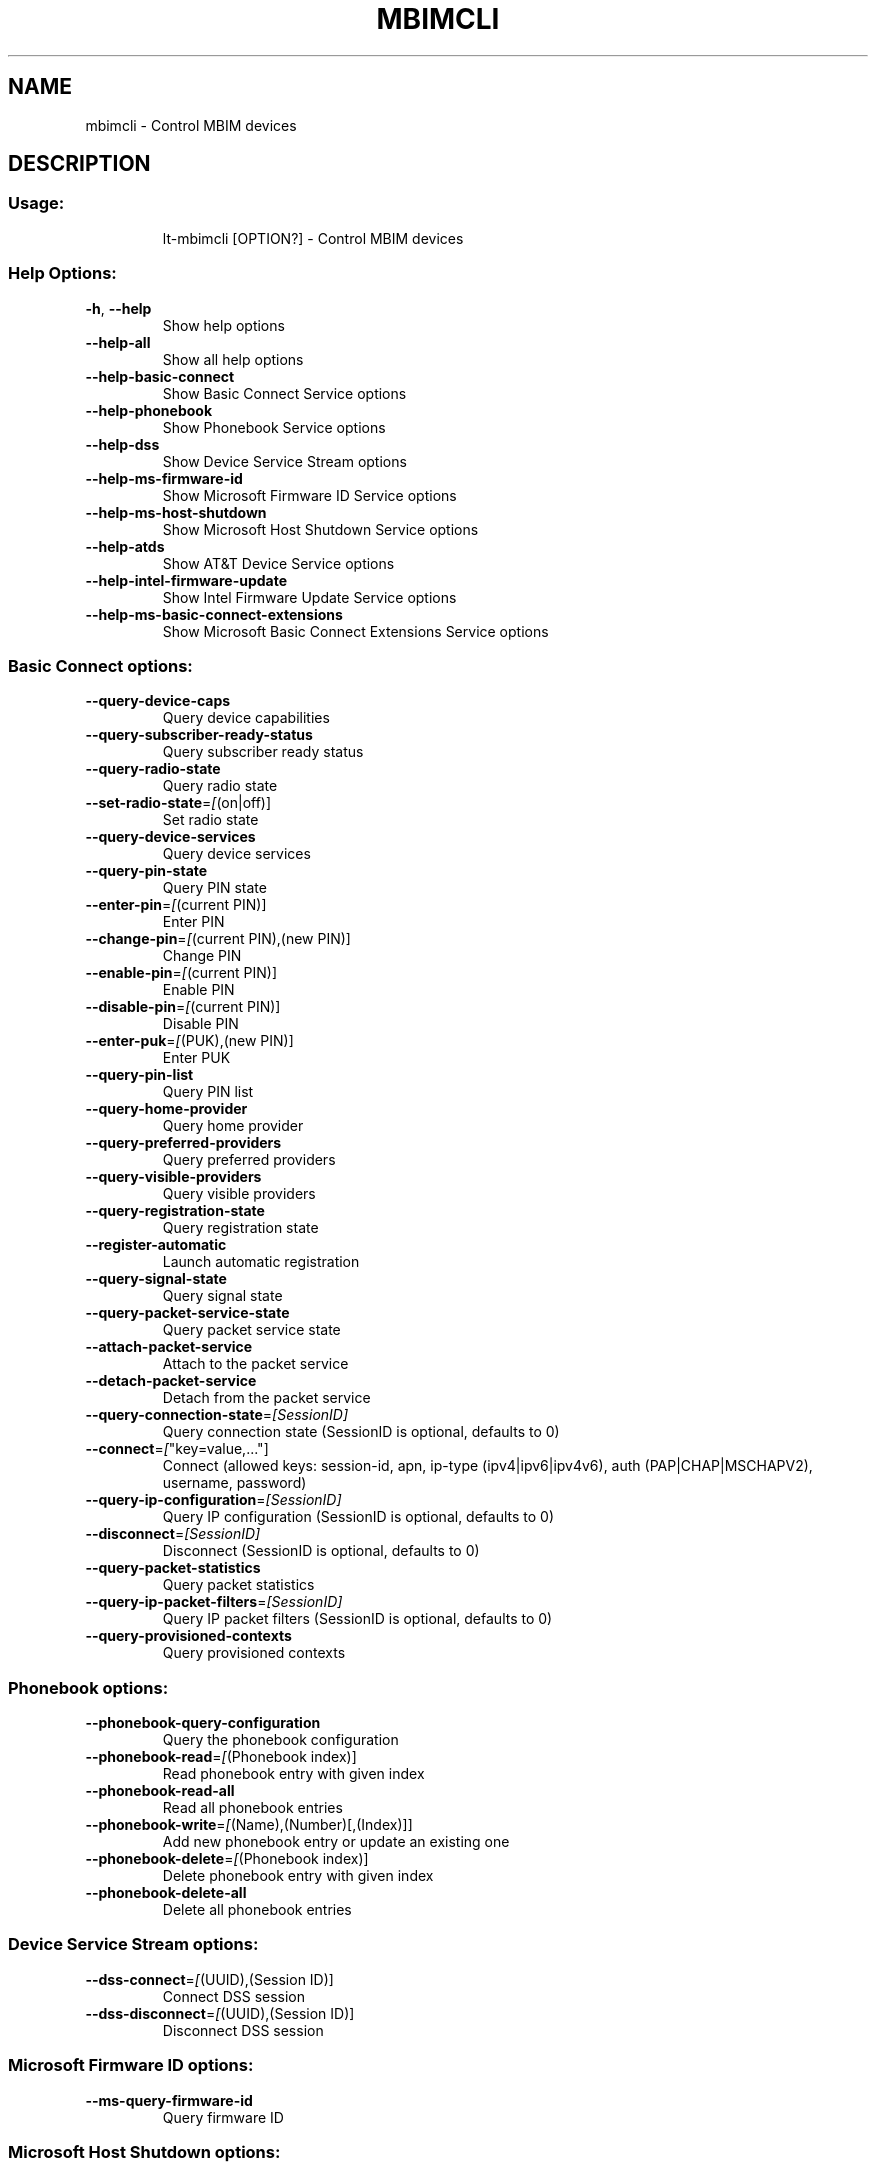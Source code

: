 .\" DO NOT MODIFY THIS FILE!  It was generated by help2man 1.47.16.
.TH MBIMCLI "1" "January 2021" "mbimcli 1.24.6" "User Commands"
.SH NAME
mbimcli \- Control MBIM devices
.SH DESCRIPTION
.SS "Usage:"
.IP
lt\-mbimcli [OPTION?] \- Control MBIM devices
.SS "Help Options:"
.TP
\fB\-h\fR, \fB\-\-help\fR
Show help options
.TP
\fB\-\-help\-all\fR
Show all help options
.TP
\fB\-\-help\-basic\-connect\fR
Show Basic Connect Service options
.TP
\fB\-\-help\-phonebook\fR
Show Phonebook Service options
.TP
\fB\-\-help\-dss\fR
Show Device Service Stream options
.TP
\fB\-\-help\-ms\-firmware\-id\fR
Show Microsoft Firmware ID Service options
.TP
\fB\-\-help\-ms\-host\-shutdown\fR
Show Microsoft Host Shutdown Service options
.TP
\fB\-\-help\-atds\fR
Show AT&T Device Service options
.TP
\fB\-\-help\-intel\-firmware\-update\fR
Show Intel Firmware Update Service options
.TP
\fB\-\-help\-ms\-basic\-connect\-extensions\fR
Show Microsoft Basic Connect Extensions Service options
.SS "Basic Connect options:"
.TP
\fB\-\-query\-device\-caps\fR
Query device capabilities
.TP
\fB\-\-query\-subscriber\-ready\-status\fR
Query subscriber ready status
.TP
\fB\-\-query\-radio\-state\fR
Query radio state
.TP
\fB\-\-set\-radio\-state\fR=\fI\,[\/\fR(on|off)]
Set radio state
.TP
\fB\-\-query\-device\-services\fR
Query device services
.TP
\fB\-\-query\-pin\-state\fR
Query PIN state
.TP
\fB\-\-enter\-pin\fR=\fI\,[\/\fR(current PIN)]
Enter PIN
.TP
\fB\-\-change\-pin\fR=\fI\,[\/\fR(current PIN),(new PIN)]
Change PIN
.TP
\fB\-\-enable\-pin\fR=\fI\,[\/\fR(current PIN)]
Enable PIN
.TP
\fB\-\-disable\-pin\fR=\fI\,[\/\fR(current PIN)]
Disable PIN
.TP
\fB\-\-enter\-puk\fR=\fI\,[\/\fR(PUK),(new PIN)]
Enter PUK
.TP
\fB\-\-query\-pin\-list\fR
Query PIN list
.TP
\fB\-\-query\-home\-provider\fR
Query home provider
.TP
\fB\-\-query\-preferred\-providers\fR
Query preferred providers
.TP
\fB\-\-query\-visible\-providers\fR
Query visible providers
.TP
\fB\-\-query\-registration\-state\fR
Query registration state
.TP
\fB\-\-register\-automatic\fR
Launch automatic registration
.TP
\fB\-\-query\-signal\-state\fR
Query signal state
.TP
\fB\-\-query\-packet\-service\-state\fR
Query packet service state
.TP
\fB\-\-attach\-packet\-service\fR
Attach to the packet service
.TP
\fB\-\-detach\-packet\-service\fR
Detach from the packet service
.TP
\fB\-\-query\-connection\-state\fR=\fI\,[SessionID]\/\fR
Query connection state (SessionID is optional, defaults to 0)
.TP
\fB\-\-connect\fR=\fI\,[\/\fR"key=value,..."]
Connect (allowed keys: session\-id, apn, ip\-type (ipv4|ipv6|ipv4v6), auth (PAP|CHAP|MSCHAPV2), username, password)
.TP
\fB\-\-query\-ip\-configuration\fR=\fI\,[SessionID]\/\fR
Query IP configuration (SessionID is optional, defaults to 0)
.TP
\fB\-\-disconnect\fR=\fI\,[SessionID]\/\fR
Disconnect (SessionID is optional, defaults to 0)
.TP
\fB\-\-query\-packet\-statistics\fR
Query packet statistics
.TP
\fB\-\-query\-ip\-packet\-filters\fR=\fI\,[SessionID]\/\fR
Query IP packet filters (SessionID is optional, defaults to 0)
.TP
\fB\-\-query\-provisioned\-contexts\fR
Query provisioned contexts
.SS "Phonebook options:"
.TP
\fB\-\-phonebook\-query\-configuration\fR
Query the phonebook configuration
.TP
\fB\-\-phonebook\-read\fR=\fI\,[\/\fR(Phonebook index)]
Read phonebook entry with given index
.TP
\fB\-\-phonebook\-read\-all\fR
Read all phonebook entries
.TP
\fB\-\-phonebook\-write\fR=\fI\,[\/\fR(Name),(Number)[,(Index)]]
Add new phonebook entry or update an existing one
.TP
\fB\-\-phonebook\-delete\fR=\fI\,[\/\fR(Phonebook index)]
Delete phonebook entry with given index
.TP
\fB\-\-phonebook\-delete\-all\fR
Delete all phonebook entries
.SS "Device Service Stream options:"
.TP
\fB\-\-dss\-connect\fR=\fI\,[\/\fR(UUID),(Session ID)]
Connect DSS session
.TP
\fB\-\-dss\-disconnect\fR=\fI\,[\/\fR(UUID),(Session ID)]
Disconnect DSS session
.SS "Microsoft Firmware ID options:"
.TP
\fB\-\-ms\-query\-firmware\-id\fR
Query firmware ID
.SS "Microsoft Host Shutdown options:"
.TP
\fB\-\-ms\-notify\-host\-shutdown\fR
Notify that host is shutting down
.SS "AT&T Device Service options:"
.TP
\fB\-\-atds\-query\-signal\fR
Query signal info
.TP
\fB\-\-atds\-query\-location\fR
Query cell location
.SS "Intel Firmware Update Service options:"
.TP
\fB\-\-intel\-modem\-reboot\fR
Reboot modem
.SS "Microsoft Basic Connect Extensions options:"
.TP
\fB\-\-ms\-query\-pco\fR=\fI\,[SessionID]\/\fR
Query PCO value (SessionID is optional, defaults to 0)
.TP
\fB\-\-ms\-query\-lte\-attach\-configuration\fR
Query LTE attach configuration
.TP
\fB\-\-ms\-query\-lte\-attach\-status\fR
Query LTE attach status
.SS "Application Options:"
.TP
\fB\-d\fR, \fB\-\-device\fR=\fI\,[PATH]\/\fR
Specify device path
.TP
\fB\-p\fR, \fB\-\-device\-open\-proxy\fR
Request to use the 'mbim\-proxy' proxy
.TP
\fB\-\-no\-open\fR=\fI\,[Transaction\/\fR ID]
Do not explicitly open the MBIM device before running the command
.TP
\fB\-\-no\-close\fR
Do not close the MBIM device after running the command
.TP
\fB\-\-noop\fR
Don't run any command
.TP
\fB\-v\fR, \fB\-\-verbose\fR
Run action with verbose logs, including the debug ones
.TP
\fB\-\-silent\fR
Run action with no logs; not even the error/warning ones
.TP
\fB\-V\fR, \fB\-\-version\fR
Print version
.SH COPYRIGHT
Copyright \(co 2013\-2020 Aleksander Morgado
License GPLv2+: GNU GPL version 2 or later <http://gnu.org/licenses/gpl\-2.0.html>
.br
This is free software: you are free to change and redistribute it.
There is NO WARRANTY, to the extent permitted by law.
.SH "SEE ALSO"
The full documentation for
.B mbimcli
is maintained as a Texinfo manual.  If the
.B info
and
.B mbimcli
programs are properly installed at your site, the command
.IP
.B info mbimcli
.PP
should give you access to the complete manual.

